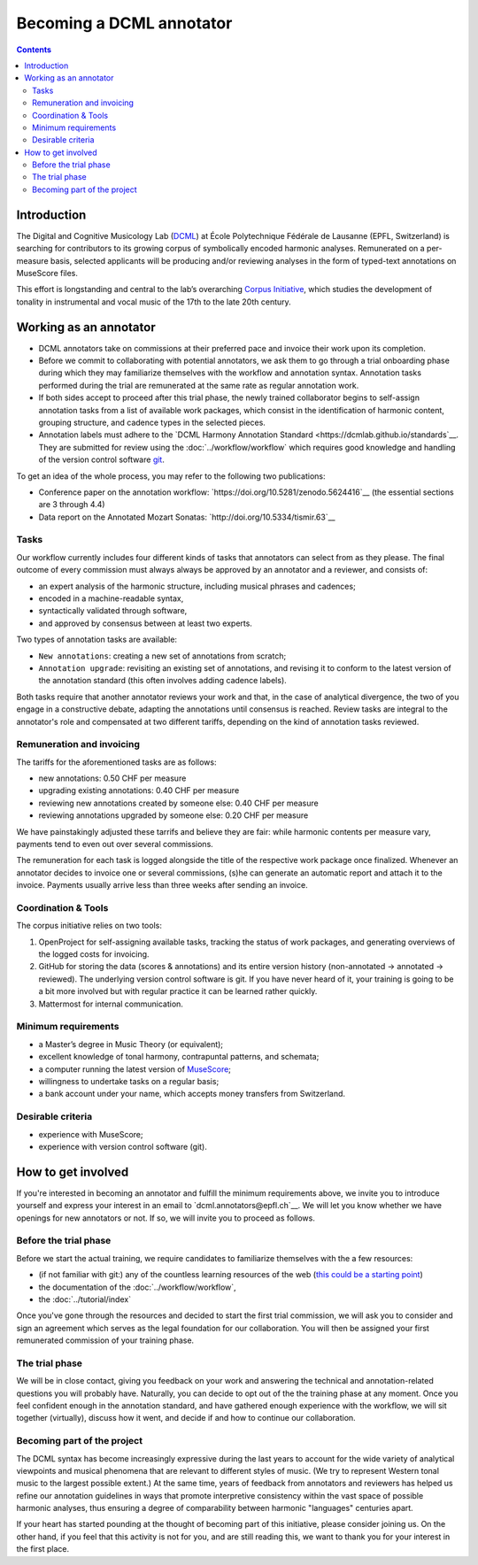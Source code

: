 *************************
Becoming a DCML annotator
*************************

.. contents:: Contents
   :local:

Introduction
============

The Digital and Cognitive Musicology Lab (`DCML <https://www.epfl.ch/labs/dcml/>`__) at École Polytechnique Fédérale de
Lausanne (EPFL, Switzerland) is searching for contributors to its growing corpus of symbolically encoded harmonic analyses.
Remunerated on a per-measure basis, selected applicants will be producing and/or reviewing analyses in the form of typed-text annotations on MuseScore files.

This effort is longstanding and central to the lab’s overarching `Corpus Initiative <https://www.epfl.ch/labs/dcml/projects/corpus-project/>`__,
which studies the development of tonality in instrumental and vocal music of the 17th to the late 20th century.


Working as an annotator
=======================

* DCML annotators take on commissions at their preferred pace and invoice their work upon its completion.
* Before we commit to collaborating with potential annotators, we ask them to go through a
  trial onboarding phase during which they may familiarize themselves with the workflow and annotation syntax.
  Annotation tasks performed during the trial are remunerated at the same rate as regular annotation work.
* If both sides accept to proceed after this trial phase, the newly trained collaborator begins to self-assign annotation tasks from a
  list of available work packages, which consist in the identification of harmonic content, grouping structure, and cadence types
  in the selected pieces.
* Annotation labels must adhere to the `DCML Harmony Annotation Standard <https://dcmlab.github.io/standards`__.
  They are submitted for review using the :doc:`../workflow/workflow` which requires good knowledge and handling of
  the version control software `git <https://git-scm.com/>`__.

To get an idea of the whole process, you may refer to the following two publications:

- Conference paper on the annotation workflow: `https://doi.org/10.5281/zenodo.5624416`__ (the essential sections are 3 through 4.4)
- Data report on the Annotated Mozart Sonatas: `http://doi.org/10.5334/tismir.63`__

Tasks
-----

Our workflow currently includes four different kinds of tasks that annotators can select from as they please.
The final outcome of every commission must always always be approved by an annotator and a reviewer, and consists of:

* an expert analysis of the harmonic structure, including musical phrases and cadences;
* encoded in a machine-readable syntax,
* syntactically validated through software,
* and approved by consensus between at least two experts.

Two types of annotation tasks are available:

* ``New annotations``: creating a new set of annotations from scratch;
* ``Annotation upgrade``: revisiting an existing set of annotations, and revising it to conform to the latest version of the
  annotation standard (this often involves adding cadence labels).

Both tasks require that another annotator reviews your work and that, in the case of analytical divergence,
the two of you engage in a constructive debate, adapting the annotations until consensus is reached. Review tasks are
integral to the annotator's role and compensated at two different tariffs, depending on the kind of annotation
tasks reviewed.

Remuneration and invoicing
--------------------------

The tariffs for the aforementioned tasks are as follows:

* new annotations: 0.50 CHF per measure
* upgrading existing annotations: 0.40 CHF per measure
* reviewing new annotations created by someone else: 0.40 CHF per measure
* reviewing annotations upgraded by someone else: 0.20 CHF per measure

We have painstakingly adjusted these tarrifs and believe they are fair: while harmonic contents per measure vary, payments tend to even out over several commissions.

The remuneration for each task is logged alongside the title of the respective work package once finalized. Whenever an annotator decides
to invoice one or several commissions, (s)he can generate an automatic report and attach it to the invoice. Payments
usually arrive less than three weeks after sending an invoice.


Coordination & Tools
--------------------

The corpus initiative relies on two tools:

#. OpenProject for self-assigning available tasks, tracking the status of work packages, and generating overviews
   of the logged costs for invoicing.
#. GitHub for storing the data (scores & annotations) and its entire version history (non-annotated -> annotated -> reviewed).
   The underlying version control software is git. If you have never heard of it, your training is going to be a bit
   more involved but with regular practice it can be learned rather quickly.
#. Mattermost for internal communication.


Minimum requirements
--------------------

* a Master’s degree in Music Theory (or equivalent);
* excellent knowledge of tonal harmony, contrapuntal patterns, and schemata;
* a computer running the latest version of `MuseScore <https://musescore.org/>`__;
* willingness to undertake tasks on a regular basis;
* a bank account under your name, which accepts money transfers from Switzerland.

Desirable criteria
------------------

- experience with MuseScore;
- experience with version control software (git).

How to get involved
===================

If you're interested in becoming an annotator and fulfill the minimum requirements above, we invite you to introduce
yourself and express your interest in an email to `dcml.annotators@epfl.ch`__. We will let you know whether we have
openings for new annotators or not. If so, we will invite you to proceed as follows.

Before the trial phase
----------------------

Before we start the actual training, we require candidates to familiarize themselves with the a few resources:

* (if not familiar with git:) any of the countless learning resources of the web
  (`this could be a starting point <https://git-scm.com/doc/ext>`__)
* the documentation of the :doc:`../workflow/workflow`,
* the :doc:`../tutorial/index`

Once you've gone through the resources and decided to start the first trial commission,
we will ask you to consider and sign an agreement which serves as the legal foundation for our collaboration.
You will then be assigned your first remunerated commission of your training phase.

The trial phase
---------------

We will be in close contact, giving you feedback on your work and answering
the technical and annotation-related questions you will probably have. Naturally, you can decide to opt out of the the training phase at any moment.
Once you feel confident enough in the annotation standard, and have gathered enough experience with the workflow,
we will sit together (virtually), discuss how it went, and decide if and how to continue our collaboration.

Becoming part of the project
----------------------------

The DCML syntax has become increasingly expressive during the last years to account for the
wide variety of analytical viewpoints and musical phenomena that are relevant to different styles of music.
(We try to represent Western tonal music to the largest possible extent.) At the same time, years of feedback from annotators and reviewers has helped us refine our annotation guidelines in ways that promote interpretive consistency within the vast space of possible harmonic analyses, thus ensuring
a degree of comparability between harmonic "languages" centuries apart.

If your heart has started pounding at the thought of becoming part of this initiative, please consider joining us. On the other hand, if you feel that this activity is not for you, and are still reading this, we want to thank you for your interest in the first place.
